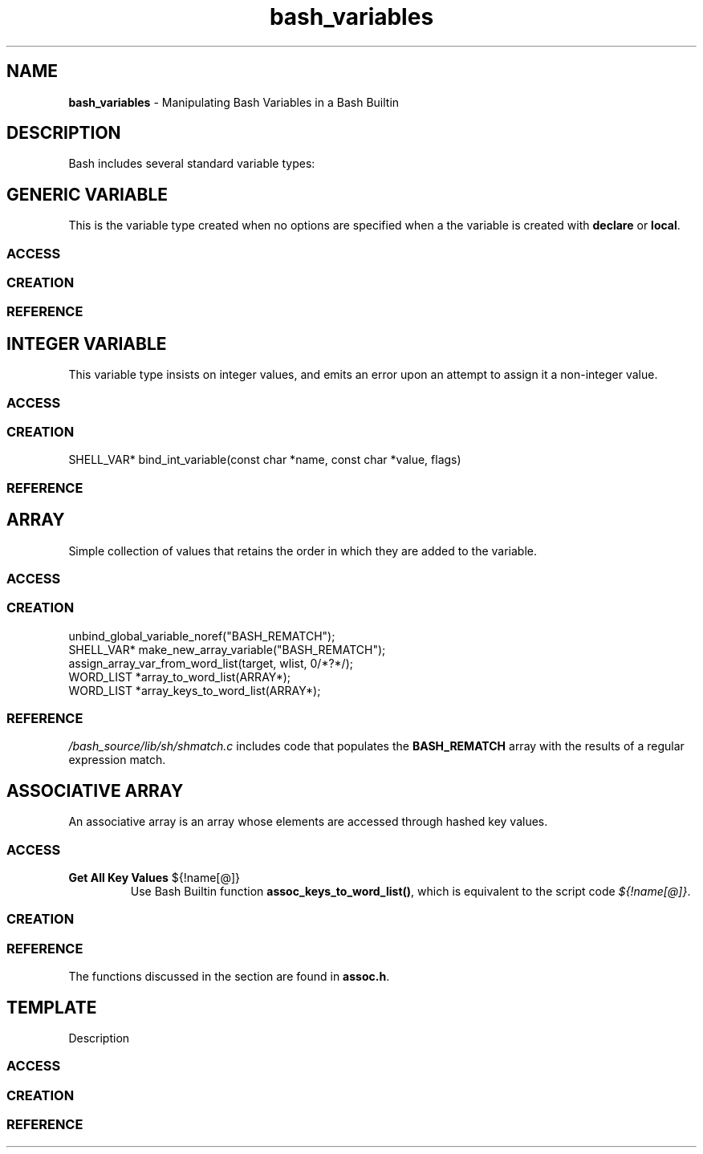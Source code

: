 .TH bash_variables 7 "Miscellaneous Information Manual" 2023-04-28
.SH NAME
.PP
.B bash_variables
\- Manipulating Bash Variables in a Bash Builtin
.SH DESCRIPTION
.PP
Bash includes several standard variable types:
.TS
tab(|);
lb lb lb
l l l.
type|option|description
_
generic|n/a|string variable that can be used in any context
integer|-i|T{
for integer values, warns upon attempt to store
non-integer value
T}
array|-a|T{
standard array, entry-order preserved.
Implemented as a singly-linked list.
T}
associative|-A|T{
Hashed-key collection of values.
Entry order
.B not
preserved.
T}
nameref|-n|T{
indirect access to another variable through an alias name
T}
.TE
.SH GENERIC VARIABLE
.PP
This is the variable type created when no options are specified
when a the variable is created with
.BR declare " or " local .

.SS ACCESS
.SS CREATION
.SS REFERENCE

.SH INTEGER VARIABLE
.PP
This variable type insists on integer values, and emits an
error upon an attempt to assign it a non-integer value.
.SS ACCESS
.SS CREATION
SHELL_VAR* bind_int_variable(const char *name, const char *value, flags)
.SS REFERENCE


.SH ARRAY
.PP
Simple collection of values that retains the order in which
they are added to the variable.
.SS ACCESS
.SS CREATION
.PP
.EX
unbind_global_variable_noref("BASH_REMATCH");
SHELL_VAR* make_new_array_variable("BASH_REMATCH");
assign_array_var_from_word_list(target, wlist, 0/*?*/);
WORD_LIST *array_to_word_list(ARRAY*);
WORD_LIST *array_keys_to_word_list(ARRAY*);
.EE
.SS REFERENCE
.PP
.I /bash_source/lib/sh/shmatch.c
includes code that populates the
.B BASH_REMATCH
array with the results of a regular expression match.

.SH ASSOCIATIVE ARRAY
.PP
An associative array is an array whose elements are accessed through
hashed key values.
.SS ACCESS
.TP
.B Get All Key Values \fR\(Do{!name[@]} \fP
Use Bash Builtin function
.BR assoc_keys_to_word_list() ,
which is equivalent to the script code
.IR \(Do{!name[@]} .
.SS CREATION
.SS REFERENCE
.PP
The functions discussed in the section are found in
.BR assoc.h .

.SH TEMPLATE
.PP
Description
.SS ACCESS
.SS CREATION
.SS REFERENCE
